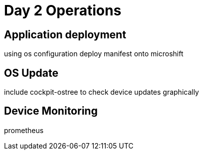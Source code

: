 = Day 2 Operations

== Application deployment
using os configuration deploy manifest onto microshift

== OS Update
include cockpit-ostree to check device updates graphically

== Device Monitoring
prometheus
